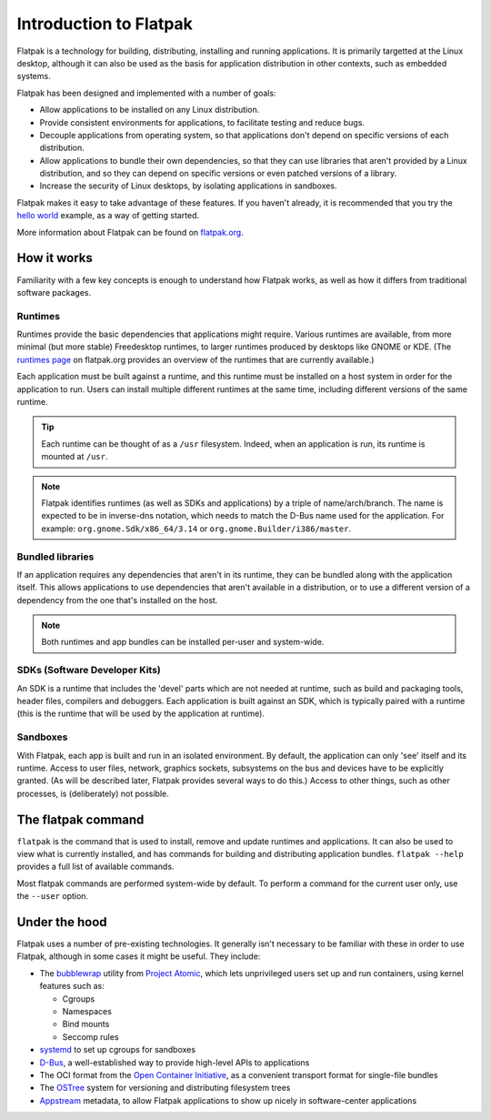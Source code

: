 Introduction to Flatpak
=======================

Flatpak is a technology for building, distributing, installing and running applications. It is primarily targetted at the Linux desktop, although it can also be used as the basis for application distribution in other contexts, such as embedded systems.

Flatpak has been designed and implemented with a number of goals:

* Allow applications to be installed on any Linux distribution.
* Provide consistent environments for applications, to facilitate testing and reduce bugs.
* Decouple applications from operating system, so that applications don't depend on specific versions of each distribution.
* Allow applications to bundle their own dependencies, so that they can use libraries that aren't provided by a Linux distribution, and so they can depend on specific versions or even patched versions of a library.
* Increase the security of Linux desktops, by isolating applications in sandboxes.

Flatpak makes it easy to take advantage of these features. If you haven't already, it is recommended that you try the `hello world <http://flatpak.org/hello-world.html>`_ example, as a way of getting started.

More information about Flatpak can be found on `flatpak.org <http://flatpak.org/>`_.

How it works
------------

Familiarity with a few key concepts is enough to understand how Flatpak works, as well as how it differs from traditional software packages.

.. image:: ../images/diagram.svg

Runtimes
^^^^^^^^

Runtimes provide the basic dependencies that applications might require. Various runtimes are available, from more minimal (but more stable) Freedesktop runtimes, to larger runtimes produced by desktops like GNOME or KDE. (The `runtimes page <http://flatpak.org/runtimes.html>`_ on flatpak.org provides an overview of the runtimes that are currently available.)

Each application must be built against a runtime, and this runtime must be installed on a host system in order for the application to run. Users can install multiple different runtimes at the same time, including different versions of the same runtime.

.. tip::
  Each runtime can be thought of as a ``/usr`` filesystem. Indeed, when an application is run, its runtime is mounted at ``/usr``.

.. note::
  Flatpak identifies runtimes (as well as SDKs and applications) by a triple of name/arch/branch. The name is expected to be in inverse-dns notation, which needs to match the D-Bus name used for the application. For example: ``org.gnome.Sdk/x86_64/3.14`` or ``org.gnome.Builder/i386/master``.

Bundled libraries
^^^^^^^^^^^^^^^^^

If an application requires any dependencies that aren't in its runtime, they can be bundled along with the application itself. This allows applications to use dependencies that aren't available in a distribution, or to use a different version of a dependency from the one that's installed on the host.

.. note::
  Both runtimes and app bundles can be installed per-user and system-wide.

SDKs (Software Developer Kits)
^^^^^^^^^^^^^^^^^^^^^^^^^^^^^^

An SDK is a runtime that includes the 'devel' parts which are not needed at runtime, such as build and packaging tools, header files, compilers and debuggers. Each application is built against an SDK, which is typically paired with a runtime (this is the runtime that will be used by the application at runtime).

Sandboxes
^^^^^^^^^

With Flatpak, each app is built and run in an isolated environment. By default, the application can only 'see' itself and its runtime. Access to user files, network, graphics sockets, subsystems on the bus and devices have to be explicitly granted. (As will be described later, Flatpak provides several ways to do this.) Access to other things, such as other processes, is (deliberately) not possible.

The flatpak command
--------------------

``flatpak`` is the command that is used to install, remove and update runtimes and applications. It can also be used to view what is currently installed, and has commands for building and distributing application bundles. ``flatpak --help`` provides a full list of available commands.

Most flatpak commands are performed system-wide by default. To perform a command for the current user only, use the ``--user`` option.

Under the hood
--------------

Flatpak uses a number of pre-existing technologies. It generally isn't necessary to be familiar with these in order to use Flatpak, although in some cases it might be useful. They include:

* The `bubblewrap <https://github.com/projectatomic/bubblewrap>`_ utility from `Project Atomic <http://www.projectatomic.io/>`_, which lets unprivileged users set up and run containers, using kernel features such as:

  * Cgroups
  * Namespaces
  * Bind mounts
  * Seccomp rules

* `systemd <https://www.freedesktop.org/wiki/Software/systemd/>`_ to set up cgroups for sandboxes
* `D-Bus <https://www.freedesktop.org/wiki/Software/dbus/>`_, a well-established way to provide high-level APIs to applications
* The OCI format from the `Open Container Initiative <https://www.opencontainers.org/>`_, as a convenient transport format for single-file bundles
* The `OSTree <https://ostree.readthedocs.io/en/latest/>`_ system for versioning and distributing filesystem trees
* `Appstream <https://www.freedesktop.org/software/appstream/docs/>`_ metadata, to allow Flatpak applications to show up nicely in software-center applications

